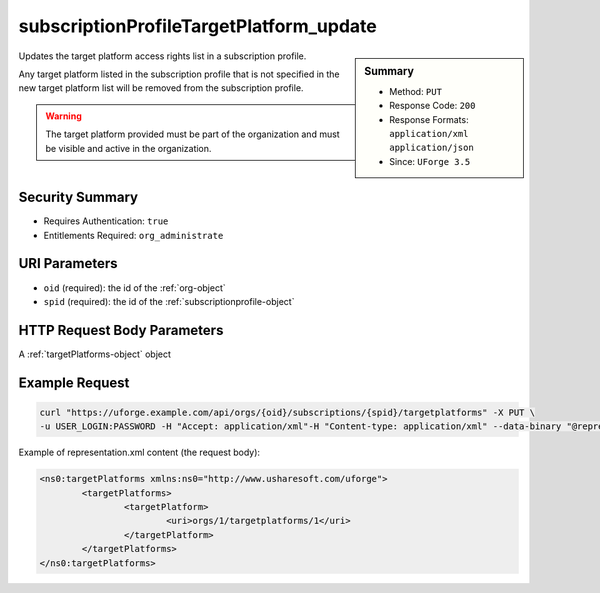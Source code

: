 .. Copyright FUJITSU LIMITED 2016-2019

.. _subscriptionProfileTargetPlatform-update:

subscriptionProfileTargetPlatform_update
----------------------------------------

.. function:: PUT /orgs/{oid}/subscriptions/{spid}/targetplatforms

.. sidebar:: Summary

	* Method: ``PUT``
	* Response Code: ``200``
	* Response Formats: ``application/xml`` ``application/json``
	* Since: ``UForge 3.5``

Updates the target platform access rights list in a subscription profile. 

Any target platform listed in the subscription profile that is not specified in the new target platform list will be removed from the subscription profile. 

.. warning:: The target platform provided must be part of the organization and must be visible and active in the organization.

Security Summary
~~~~~~~~~~~~~~~~

* Requires Authentication: ``true``
* Entitlements Required: ``org_administrate``

URI Parameters
~~~~~~~~~~~~~~

* ``oid`` (required): the id of the :ref:`org-object`
* ``spid`` (required): the id of the :ref:`subscriptionprofile-object`

HTTP Request Body Parameters
~~~~~~~~~~~~~~~~~~~~~~~~~~~~

A :ref:`targetPlatforms-object` object

Example Request
~~~~~~~~~~~~~~~

.. code-block:: bash

	curl "https://uforge.example.com/api/orgs/{oid}/subscriptions/{spid}/targetplatforms" -X PUT \
	-u USER_LOGIN:PASSWORD -H "Accept: application/xml"-H "Content-type: application/xml" --data-binary "@representation.xml"

Example of representation.xml content (the request body):

.. code-block:: xml

	<ns0:targetPlatforms xmlns:ns0="http://www.usharesoft.com/uforge">
		<targetPlatforms>
			<targetPlatform>
				<uri>orgs/1/targetplatforms/1</uri>
			</targetPlatform>
		</targetPlatforms>
	</ns0:targetPlatforms>


.. seealso::

	 * :ref:`subscriptionProfileAdmins-update`
	 * :ref:`subscriptionProfileOS-update`
	 * :ref:`subscriptionProfileQuotas-update`
	 * :ref:`subscriptionProfileRoles-update`
	 * :ref:`subscriptionProfileTargetFormat-update`
	 * :ref:`subscriptionProfile-create`
	 * :ref:`subscriptionProfile-get`
	 * :ref:`subscriptionProfile-getAll`
	 * :ref:`subscriptionProfile-remove`
	 * :ref:`subscriptionProfile-update`
	 * :ref:`subscriptionprofile-object`
